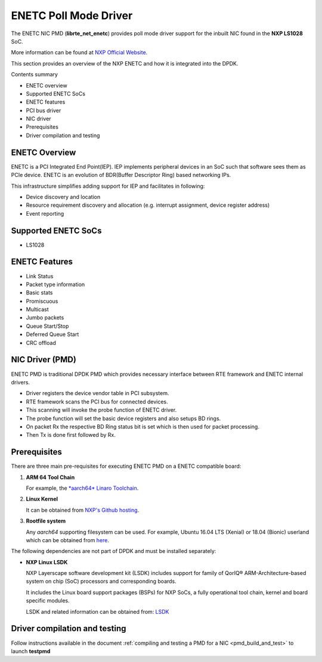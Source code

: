 .. SPDX-License-Identifier: BSD-3-Clause
   Copyright 2018 NXP

ENETC Poll Mode Driver
======================

The ENETC NIC PMD (**librte_net_enetc**) provides poll mode driver
support for the inbuilt NIC found in the **NXP LS1028** SoC.

More information can be found at `NXP Official Website
<https://www.nxp.com/products/processors-and-microcontrollers/arm-based-processors-and-mcus/qoriq-layerscape-arm-processors/qoriq-layerscape-1028a-industrial-applications-processor:LS1028A>`_.

This section provides an overview of the NXP ENETC
and how it is integrated into the DPDK.

Contents summary

- ENETC overview
- Supported ENETC SoCs
- ENETC features
- PCI bus driver
- NIC driver
- Prerequisites
- Driver compilation and testing

ENETC Overview
--------------

ENETC is a PCI Integrated End Point(IEP). IEP implements
peripheral devices in an SoC such that software sees them as PCIe device.
ENETC is an evolution of BDR(Buffer Descriptor Ring) based networking
IPs.

This infrastructure simplifies adding support for IEP and facilitates in following:

- Device discovery and location
- Resource requirement discovery and allocation (e.g. interrupt assignment,
  device register address)
- Event reporting

Supported ENETC SoCs
--------------------

- LS1028

ENETC Features
--------------

- Link Status
- Packet type information
- Basic stats
- Promiscuous
- Multicast
- Jumbo packets
- Queue Start/Stop
- Deferred Queue Start
- CRC offload

NIC Driver (PMD)
----------------

ENETC PMD is traditional DPDK PMD which provides necessary interface between
RTE framework and ENETC internal drivers.

- Driver registers the device vendor table in PCI subsystem.
- RTE framework scans the PCI bus for connected devices.
- This scanning will invoke the probe function of ENETC driver.
- The probe function will set the basic device registers and also setups BD rings.
- On packet Rx the respective BD Ring status bit is set which is then used for
  packet processing.
- Then Tx is done first followed by Rx.

Prerequisites
-------------

There are three main pre-requisites for executing ENETC PMD on a ENETC
compatible board:

1. **ARM 64 Tool Chain**

   For example, the `*aarch64* Linaro Toolchain <https://releases.linaro.org/components/toolchain/binaries/7.3-2018.05/aarch64-linux-gnu/gcc-linaro-7.3.1-2018.05-i686_aarch64-linux-gnu.tar.xz>`_.

2. **Linux Kernel**

   It can be obtained from `NXP's Github hosting <https://source.codeaurora.org/external/qoriq/qoriq-components/linux>`_.

3. **Rootfile system**

   Any *aarch64* supporting filesystem can be used. For example,
   Ubuntu 16.04 LTS (Xenial) or 18.04 (Bionic) userland which can be obtained
   from `here <http://cdimage.ubuntu.com/ubuntu-base/releases/18.04/release/ubuntu-base-18.04.1-base-arm64.tar.gz>`_.

The following dependencies are not part of DPDK and must be installed
separately:

- **NXP Linux LSDK**

  NXP Layerscape software development kit (LSDK) includes support for family
  of QorIQ® ARM-Architecture-based system on chip (SoC) processors
  and corresponding boards.

  It includes the Linux board support packages (BSPs) for NXP SoCs,
  a fully operational tool chain, kernel and board specific modules.

  LSDK and related information can be obtained from:  `LSDK <https://www.nxp.com/support/developer-resources/run-time-software/linux-software-and-development-tools/layerscape-software-development-kit:LAYERSCAPE-SDK>`_

Driver compilation and testing
------------------------------

Follow instructions available in the document
:ref:`compiling and testing a PMD for a NIC <pmd_build_and_test>`
to launch **testpmd**
